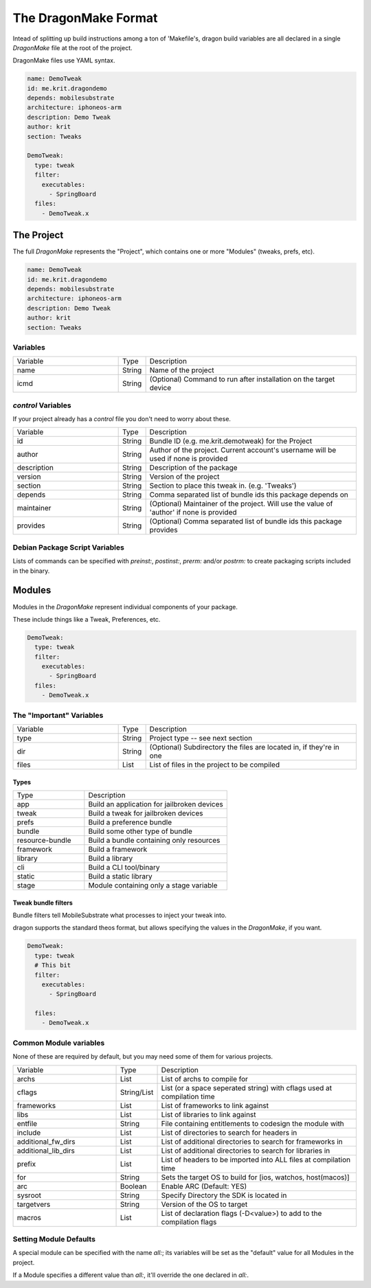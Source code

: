 The DragonMake Format
---------------------

Intead of splitting up build instructions among a ton of 'Makefile's, dragon build variables are all declared in a single `DragonMake` file at the root of the project.

DragonMake files use YAML syntax.

.. code-block:: YAML 
   
   name: DemoTweak
   id: me.krit.dragondemo
   depends: mobilesubstrate
   architecture: iphoneos-arm
   description: Demo Tweak
   author: krit
   section: Tweaks 

   DemoTweak:
     type: tweak
     filter:
       executables:
         - SpringBoard
     files:
       - DemoTweak.x


The Project 
*********************

The full `DragonMake` represents the "Project", which contains one or more "Modules" (tweaks, prefs, etc).

.. code-block:: YAML 
   
   name: DemoTweak
   id: me.krit.dragondemo
   depends: mobilesubstrate
   architecture: iphoneos-arm
   description: Demo Tweak
   author: krit
   section: Tweaks 

Variables
=====================

.. list-table::
   :widths: 5 1 10

   * - Variable
     - Type
     - Description
   * - name
     - String
     - Name of the project
   * - icmd
     - String
     - (Optional) Command to run after installation on the target device

`control` Variables
=====================

If your project already has a `control` file you don't need to worry about these. 

.. list-table::
   :widths: 5 1 10

   * - Variable
     - Type
     - Description
   * - id
     - String
     - Bundle ID (e.g. me.krit.demotweak) for the Project
   * - author
     - String
     - Author of the project. Current account's username will be used if none is provided
   * - description
     - String
     - Description of the package
   * - version
     - String
     - Version of the project
   * - section
     - String
     - Section to place this tweak in. (e.g. 'Tweaks')
   * - depends
     - String
     - Comma separated list of bundle ids this package depends on
   * - maintainer
     - String
     - (Optional) Maintainer of the project. Will use the value of 'author' if none is provided
   * - provides
     - String
     - (Optional) Comma separated list of bundle ids this package provides


Debian Package Script Variables
=====================

Lists of commands can be specified with `preinst:`, `postinst:`, `prerm:` and/or `postrm:` to create packaging scripts included in the binary.


Modules
*********************

Modules in the `DragonMake` represent individual components of your package.

These include things like a Tweak, Preferences, etc.

.. code-block:: YAML 

   DemoTweak:
     type: tweak
     filter:
       executables:
         - SpringBoard
     files:
       - DemoTweak.x


The "Important" Variables
=====================

.. list-table::
   :widths: 5 1 10

   * - Variable
     - Type
     - Description
   * - type
     - String
     - Project type -- see next section
   * - dir
     - String
     - (Optional) Subdirectory the files are located in, if they're in one
   * - files
     - List
     - List of files in the project to be compiled

Types 
^^^^^^^^^^^^^^^^^^^^^

.. list-table::
   :widths: 5 10

   * - Type
     - Description
   * - app
     - Build an application for jailbroken devices
   * - tweak
     - Build a tweak for jailbroken devices
   * - prefs
     - Build a preference bundle
   * - bundle
     - Build some other type of bundle
   * - resource-bundle
     - Build a bundle containing only resources
   * - framework
     - Build a framework
   * - library
     - Build a library
   * - cli
     - Build a CLI tool/binary
   * - static
     - Build a static library
   * - stage
     - Module containing only a stage variable


Tweak bundle filters 
^^^^^^^^^^^^^^^^^^^^^
Bundle filters tell MobileSubstrate what processes to inject your tweak into.

dragon supports the standard theos format, but allows specifying the values in the `DragonMake`, if you want. 

.. code-block:: YAML 

   DemoTweak:
     type: tweak
     # This bit 
     filter:
       executables:
         - SpringBoard
         
     files:
       - DemoTweak.x


.. 
   todo: info about files: stuff


Common Module variables
=====================

None of these are required by default, but you may need some of them for various projects.

.. list-table::
   :widths: 5 1 10

   * - Variable
     - Type
     - Description
   * - archs
     - List
     - List of archs to compile for
   * - cflags
     - String/List
     - List (or a space seperated string) with cflags used at compilation time
   * - frameworks
     - List
     - List of frameworks to link against
   * - libs
     - List
     - List of libraries to link against
   * - entfile
     - String
     - File containing entitlements to codesign the module with
   * - include
     - List
     - List of directories to search for headers in
   * - additional_fw_dirs
     - List
     - List of additional directories to search for frameworks in
   * - additional_lib_dirs
     - List
     - List of additional directories to search for libraries in
   * - prefix
     - List
     - List of headers to be imported into ALL files at compilation time
   * - for
     - String
     - Sets the target OS to build for [ios, watchos, host(macos)]
   * - arc
     - Boolean
     - Enable ARC (Default: YES)
   * - sysroot
     - String
     - Specify Directory the SDK is located in
   * - targetvers
     - String
     - Version of the OS to target
   * - macros
     - List
     - List of declaration flags (-D<value>) to add to the compilation flags


Setting Module Defaults
=====================

A special module can be specified with the name `all:`; its variables will be set as the "default" value for all Modules in the project.

If a Module specifies a different value than `all:`, it'll override the one declared in `all:`.

